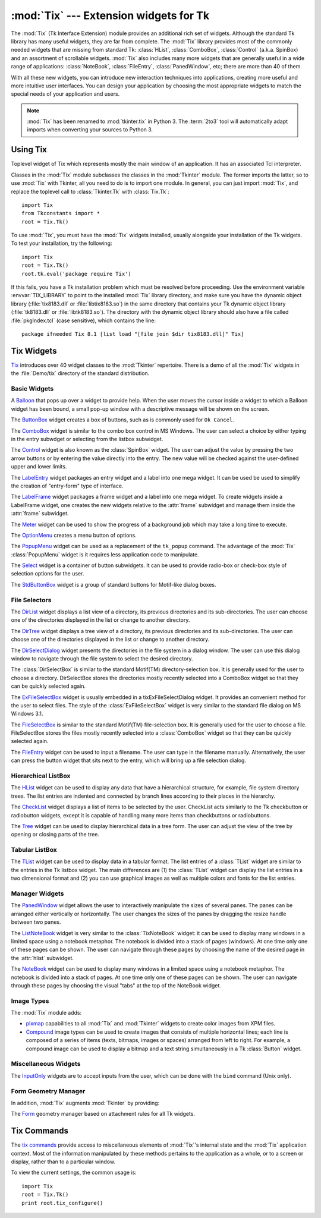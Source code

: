 :mod:`Tix` --- Extension widgets for Tk
=======================================

.. module:: Tix
   :synopsis: Tk Extension Widgets for Tkinter
.. sectionauthor:: Mike Clarkson <mikeclarkson@users.sourceforge.net>


.. index:: single: Tix

The :mod:`Tix` (Tk Interface Extension) module provides an additional rich set
of widgets. Although the standard Tk library has many useful widgets, they are
far from complete. The :mod:`Tix` library provides most of the commonly needed
widgets that are missing from standard Tk: :class:`HList`, :class:`ComboBox`,
:class:`Control` (a.k.a. SpinBox) and an assortment of scrollable widgets.
:mod:`Tix` also includes many more widgets that are generally useful in a wide
range of applications: :class:`NoteBook`, :class:`FileEntry`,
:class:`PanedWindow`, etc; there are more than 40 of them.

With all these new widgets, you can introduce new interaction techniques into
applications, creating more useful and more intuitive user interfaces. You can
design your application by choosing the most appropriate widgets to match the
special needs of your application and users.

.. note::

   :mod:`Tix` has been renamed to :mod:`tkinter.tix` in Python 3.  The
   :term:`2to3` tool will automatically adapt imports when converting your
   sources to Python 3.

.. seealso::

   `Tix Homepage <http://tix.sourceforge.net/>`_
      The home page for :mod:`Tix`.  This includes links to additional documentation
      and downloads.

   `Tix Man Pages <http://tix.sourceforge.net/dist/current/man/>`_
      On-line version of the man pages and reference material.

   `Tix Programming Guide <http://tix.sourceforge.net/dist/current/docs/tix-book/tix.book.html>`_
      On-line version of the programmer's reference material.

   `Tix Development Applications <http://tix.sourceforge.net/Tixapps/src/Tide.html>`_
      Tix applications for development of Tix and Tkinter programs. Tide applications
      work under Tk or Tkinter, and include :program:`TixInspect`, an inspector to
      remotely modify and debug Tix/Tk/Tkinter applications.


Using Tix
---------


.. class:: Tix(screenName[, baseName[, className]])

   Toplevel widget of Tix which represents mostly the main window of an
   application. It has an associated Tcl interpreter.

   Classes in the :mod:`Tix` module subclasses the classes in the :mod:`Tkinter`
   module. The former imports the latter, so to use :mod:`Tix` with Tkinter, all
   you need to do is to import one module. In general, you can just import
   :mod:`Tix`, and replace the toplevel call to :class:`Tkinter.Tk` with
   :class:`Tix.Tk`::

      import Tix
      from Tkconstants import *
      root = Tix.Tk()

To use :mod:`Tix`, you must have the :mod:`Tix` widgets installed, usually
alongside your installation of the Tk widgets. To test your installation, try
the following::

   import Tix
   root = Tix.Tk()
   root.tk.eval('package require Tix')

If this fails, you have a Tk installation problem which must be resolved before
proceeding. Use the environment variable :envvar:`TIX_LIBRARY` to point to the
installed :mod:`Tix` library directory, and make sure you have the dynamic
object library (:file:`tix8183.dll` or :file:`libtix8183.so`) in  the same
directory that contains your Tk dynamic object library (:file:`tk8183.dll` or
:file:`libtk8183.so`). The directory with the dynamic object library should also
have a file called :file:`pkgIndex.tcl` (case sensitive), which contains the
line::

   package ifneeded Tix 8.1 [list load "[file join $dir tix8183.dll]" Tix]


Tix Widgets
-----------

`Tix <http://tix.sourceforge.net/dist/current/man/html/TixCmd/TixIntro.htm>`_
introduces over 40 widget classes to the :mod:`Tkinter`  repertoire.  There is a
demo of all the :mod:`Tix` widgets in the :file:`Demo/tix` directory of the
standard distribution.

.. The Python sample code is still being added to Python, hence commented out


Basic Widgets
^^^^^^^^^^^^^


.. class:: Balloon()

   A `Balloon
   <http://tix.sourceforge.net/dist/current/man/html/TixCmd/tixBalloon.htm>`_ that
   pops up over a widget to provide help.  When the user moves the cursor inside a
   widget to which a Balloon widget has been bound, a small pop-up window with a
   descriptive message will be shown on the screen.

.. Python Demo of:
.. \ulink{Balloon}{http://tix.sourceforge.net/dist/current/demos/samples/Balloon.tcl}


.. class:: ButtonBox()

   The `ButtonBox
   <http://tix.sourceforge.net/dist/current/man/html/TixCmd/tixButtonBox.htm>`_
   widget creates a box of buttons, such as is commonly used for ``Ok Cancel``.

.. Python Demo of:
.. \ulink{ButtonBox}{http://tix.sourceforge.net/dist/current/demos/samples/BtnBox.tcl}


.. class:: ComboBox()

   The `ComboBox
   <http://tix.sourceforge.net/dist/current/man/html/TixCmd/tixComboBox.htm>`_
   widget is similar to the combo box control in MS Windows. The user can select a
   choice by either typing in the entry subwdget or selecting from the listbox
   subwidget.

.. Python Demo of:
.. \ulink{ComboBox}{http://tix.sourceforge.net/dist/current/demos/samples/ComboBox.tcl}


.. class:: Control()

   The `Control
   <http://tix.sourceforge.net/dist/current/man/html/TixCmd/tixControl.htm>`_
   widget is also known as the :class:`SpinBox` widget. The user can adjust the
   value by pressing the two arrow buttons or by entering the value directly into
   the entry. The new value will be checked against the user-defined upper and
   lower limits.

.. Python Demo of:
.. \ulink{Control}{http://tix.sourceforge.net/dist/current/demos/samples/Control.tcl}


.. class:: LabelEntry()

   The `LabelEntry
   <http://tix.sourceforge.net/dist/current/man/html/TixCmd/tixLabelEntry.htm>`_
   widget packages an entry widget and a label into one mega widget. It can be used
   be used to simplify the creation of "entry-form" type of interface.

.. Python Demo of:
.. \ulink{LabelEntry}{http://tix.sourceforge.net/dist/current/demos/samples/LabEntry.tcl}


.. class:: LabelFrame()

   The `LabelFrame
   <http://tix.sourceforge.net/dist/current/man/html/TixCmd/tixLabelFrame.htm>`_
   widget packages a frame widget and a label into one mega widget.  To create
   widgets inside a LabelFrame widget, one creates the new widgets relative to the
   :attr:`frame` subwidget and manage them inside the :attr:`frame` subwidget.

.. Python Demo of:
.. \ulink{LabelFrame}{http://tix.sourceforge.net/dist/current/demos/samples/LabFrame.tcl}


.. class:: Meter()

   The `Meter
   <http://tix.sourceforge.net/dist/current/man/html/TixCmd/tixMeter.htm>`_ widget
   can be used to show the progress of a background job which may take a long time
   to execute.

.. Python Demo of:
.. \ulink{Meter}{http://tix.sourceforge.net/dist/current/demos/samples/Meter.tcl}


.. class:: OptionMenu()

   The `OptionMenu
   <http://tix.sourceforge.net/dist/current/man/html/TixCmd/tixOptionMenu.htm>`_
   creates a menu button of options.

.. Python Demo of:
.. \ulink{OptionMenu}{http://tix.sourceforge.net/dist/current/demos/samples/OptMenu.tcl}


.. class:: PopupMenu()

   The `PopupMenu
   <http://tix.sourceforge.net/dist/current/man/html/TixCmd/tixPopupMenu.htm>`_
   widget can be used as a replacement of the ``tk_popup`` command. The advantage
   of the :mod:`Tix` :class:`PopupMenu` widget is it requires less application code
   to manipulate.

.. Python Demo of:
.. \ulink{PopupMenu}{http://tix.sourceforge.net/dist/current/demos/samples/PopMenu.tcl}


.. class:: Select()

   The `Select
   <http://tix.sourceforge.net/dist/current/man/html/TixCmd/tixSelect.htm>`_ widget
   is a container of button subwidgets. It can be used to provide radio-box or
   check-box style of selection options for the user.

.. Python Demo of:
.. \ulink{Select}{http://tix.sourceforge.net/dist/current/demos/samples/Select.tcl}


.. class:: StdButtonBox()

   The `StdButtonBox
   <http://tix.sourceforge.net/dist/current/man/html/TixCmd/tixStdButtonBox.htm>`_
   widget is a group of standard buttons for Motif-like dialog boxes.

.. Python Demo of:
.. \ulink{StdButtonBox}{http://tix.sourceforge.net/dist/current/demos/samples/StdBBox.tcl}


File Selectors
^^^^^^^^^^^^^^


.. class:: DirList()

   The `DirList
   <http://tix.sourceforge.net/dist/current/man/html/TixCmd/tixDirList.htm>`_
   widget displays a list view of a directory, its previous directories and its
   sub-directories. The user can choose one of the directories displayed in the
   list or change to another directory.

.. Python Demo of:
.. \ulink{DirList}{http://tix.sourceforge.net/dist/current/demos/samples/DirList.tcl}


.. class:: DirTree()

   The `DirTree
   <http://tix.sourceforge.net/dist/current/man/html/TixCmd/tixDirTree.htm>`_
   widget displays a tree view of a directory, its previous directories and its
   sub-directories. The user can choose one of the directories displayed in the
   list or change to another directory.

.. Python Demo of:
.. \ulink{DirTree}{http://tix.sourceforge.net/dist/current/demos/samples/DirTree.tcl}


.. class:: DirSelectDialog()

   The `DirSelectDialog
   <http://tix.sourceforge.net/dist/current/man/html/TixCmd/tixDirSelectDialog.htm>`_
   widget presents the directories in the file system in a dialog window.  The user
   can use this dialog window to navigate through the file system to select the
   desired directory.

.. Python Demo of:
.. \ulink{DirSelectDialog}{http://tix.sourceforge.net/dist/current/demos/samples/DirDlg.tcl}


.. class:: DirSelectBox()

   The :class:`DirSelectBox` is similar to the standard Motif(TM)
   directory-selection box. It is generally used for the user to choose a
   directory.  DirSelectBox stores the directories mostly recently selected into
   a ComboBox widget so that they can be quickly selected again.


.. class:: ExFileSelectBox()

   The `ExFileSelectBox
   <http://tix.sourceforge.net/dist/current/man/html/TixCmd/tixExFileSelectBox.htm>`_
   widget is usually embedded in a tixExFileSelectDialog widget. It provides an
   convenient method for the user to select files. The style of the
   :class:`ExFileSelectBox` widget is very similar to the standard file dialog on
   MS Windows 3.1.

.. Python Demo of:
.. \ulink{ExFileSelectDialog}{http://tix.sourceforge.net/dist/current/demos/samples/EFileDlg.tcl}


.. class:: FileSelectBox()

   The `FileSelectBox
   <http://tix.sourceforge.net/dist/current/man/html/TixCmd/tixFileSelectBox.htm>`_
   is similar to the standard Motif(TM) file-selection box. It is generally used
   for the user to choose a file. FileSelectBox stores the files mostly recently
   selected into a :class:`ComboBox` widget so that they can be quickly selected
   again.

.. Python Demo of:
.. \ulink{FileSelectDialog}{http://tix.sourceforge.net/dist/current/demos/samples/FileDlg.tcl}


.. class:: FileEntry()

   The `FileEntry
   <http://tix.sourceforge.net/dist/current/man/html/TixCmd/tixFileEntry.htm>`_
   widget can be used to input a filename. The user can type in the filename
   manually. Alternatively, the user can press the button widget that sits next to
   the entry, which will bring up a file selection dialog.

.. Python Demo of:
.. \ulink{FileEntry}{http://tix.sourceforge.net/dist/current/demos/samples/FileEnt.tcl}


Hierarchical ListBox
^^^^^^^^^^^^^^^^^^^^


.. class:: HList()

   The `HList
   <http://tix.sourceforge.net/dist/current/man/html/TixCmd/tixHList.htm>`_ widget
   can be used to display any data that have a hierarchical structure, for example,
   file system directory trees. The list entries are indented and connected by
   branch lines according to their places in the hierarchy.

.. Python Demo of:
.. \ulink{HList}{http://tix.sourceforge.net/dist/current/demos/samples/HList1.tcl}


.. class:: CheckList()

   The `CheckList
   <http://tix.sourceforge.net/dist/current/man/html/TixCmd/tixCheckList.htm>`_
   widget displays a list of items to be selected by the user. CheckList acts
   similarly to the Tk checkbutton or radiobutton widgets, except it is capable of
   handling many more items than checkbuttons or radiobuttons.

.. Python Demo of:
.. \ulink{ CheckList}{http://tix.sourceforge.net/dist/current/demos/samples/ChkList.tcl}
.. Python Demo of:
.. \ulink{ScrolledHList (1)}{http://tix.sourceforge.net/dist/current/demos/samples/SHList.tcl}
.. Python Demo of:
.. \ulink{ScrolledHList (2)}{http://tix.sourceforge.net/dist/current/demos/samples/SHList2.tcl}


.. class:: Tree()

   The `Tree
   <http://tix.sourceforge.net/dist/current/man/html/TixCmd/tixTree.htm>`_ widget
   can be used to display hierarchical data in a tree form. The user can adjust the
   view of the tree by opening or closing parts of the tree.

.. Python Demo of:
.. \ulink{Tree}{http://tix.sourceforge.net/dist/current/demos/samples/Tree.tcl}
.. Python Demo of:
.. \ulink{Tree (Dynamic)}{http://tix.sourceforge.net/dist/current/demos/samples/DynTree.tcl}


Tabular ListBox
^^^^^^^^^^^^^^^


.. class:: TList()

   The `TList
   <http://tix.sourceforge.net/dist/current/man/html/TixCmd/tixTList.htm>`_ widget
   can be used to display data in a tabular format. The list entries of a
   :class:`TList` widget are similar to the entries in the Tk listbox widget.  The
   main differences are (1) the :class:`TList` widget can display the list entries
   in a two dimensional format and (2) you can use graphical images as well as
   multiple colors and fonts for the list entries.

.. Python Demo of:
.. \ulink{ScrolledTList (1)}{http://tix.sourceforge.net/dist/current/demos/samples/STList1.tcl}
.. Python Demo of:
.. \ulink{ScrolledTList (2)}{http://tix.sourceforge.net/dist/current/demos/samples/STList2.tcl}
.. Grid has yet to be added to Python
.. \subsubsection{Grid Widget}
.. Python Demo of:
.. \ulink{Simple Grid}{http://tix.sourceforge.net/dist/current/demos/samples/SGrid0.tcl}
.. Python Demo of:
.. \ulink{ScrolledGrid}{http://tix.sourceforge.net/dist/current/demos/samples/SGrid1.tcl}
.. Python Demo of:
.. \ulink{Editable Grid}{http://tix.sourceforge.net/dist/current/demos/samples/EditGrid.tcl}


Manager Widgets
^^^^^^^^^^^^^^^


.. class:: PanedWindow()

   The `PanedWindow
   <http://tix.sourceforge.net/dist/current/man/html/TixCmd/tixPanedWindow.htm>`_
   widget allows the user to interactively manipulate the sizes of several panes.
   The panes can be arranged either vertically or horizontally.  The user changes
   the sizes of the panes by dragging the resize handle between two panes.

.. Python Demo of:
.. \ulink{PanedWindow}{http://tix.sourceforge.net/dist/current/demos/samples/PanedWin.tcl}


.. class:: ListNoteBook()

   The `ListNoteBook
   <http://tix.sourceforge.net/dist/current/man/html/TixCmd/tixListNoteBook.htm>`_
   widget is very similar to the :class:`TixNoteBook` widget: it can be used to
   display many windows in a limited space using a notebook metaphor. The notebook
   is divided into a stack of pages (windows). At one time only one of these pages
   can be shown. The user can navigate through these pages by choosing the name of
   the desired page in the :attr:`hlist` subwidget.

.. Python Demo of:
.. \ulink{ListNoteBook}{http://tix.sourceforge.net/dist/current/demos/samples/ListNBK.tcl}


.. class:: NoteBook()

   The `NoteBook
   <http://tix.sourceforge.net/dist/current/man/html/TixCmd/tixNoteBook.htm>`_
   widget can be used to display many windows in a limited space using a notebook
   metaphor. The notebook is divided into a stack of pages. At one time only one of
   these pages can be shown. The user can navigate through these pages by choosing
   the visual "tabs" at the top of the NoteBook widget.

.. Python Demo of:
.. \ulink{NoteBook}{http://tix.sourceforge.net/dist/current/demos/samples/NoteBook.tcl}

.. \subsubsection{Scrolled Widgets}
.. Python Demo of:
.. \ulink{ScrolledListBox}{http://tix.sourceforge.net/dist/current/demos/samples/SListBox.tcl}
.. Python Demo of:
.. \ulink{ScrolledText}{http://tix.sourceforge.net/dist/current/demos/samples/SText.tcl}
.. Python Demo of:
.. \ulink{ScrolledWindow}{http://tix.sourceforge.net/dist/current/demos/samples/SWindow.tcl}
.. Python Demo of:
.. \ulink{Canvas Object View}{http://tix.sourceforge.net/dist/current/demos/samples/CObjView.tcl}


Image Types
^^^^^^^^^^^

The :mod:`Tix` module adds:

* `pixmap <http://tix.sourceforge.net/dist/current/man/html/TixCmd/pixmap.htm>`_
  capabilities to all :mod:`Tix` and :mod:`Tkinter` widgets to create color images
  from XPM files.

  .. Python Demo of:
  .. \ulink{XPM Image In Button}{http://tix.sourceforge.net/dist/current/demos/samples/Xpm.tcl}
  .. Python Demo of:
  .. \ulink{XPM Image In Menu}{http://tix.sourceforge.net/dist/current/demos/samples/Xpm1.tcl}

* `Compound
  <http://tix.sourceforge.net/dist/current/man/html/TixCmd/compound.htm>`_ image
  types can be used to create images that consists of multiple horizontal lines;
  each line is composed of a series of items (texts, bitmaps, images or spaces)
  arranged from left to right. For example, a compound image can be used to
  display a bitmap and a text string simultaneously in a Tk :class:`Button`
  widget.

  .. Python Demo of:
  .. \ulink{Compound Image In Buttons}{http://tix.sourceforge.net/dist/current/demos/samples/CmpImg.tcl}
  .. Python Demo of:
  .. \ulink{Compound Image In NoteBook}{http://tix.sourceforge.net/dist/current/demos/samples/CmpImg2.tcl}
  .. Python Demo of:
  .. \ulink{Compound Image Notebook Color Tabs}{http://tix.sourceforge.net/dist/current/demos/samples/CmpImg4.tcl}
  .. Python Demo of:
  .. \ulink{Compound Image Icons}{http://tix.sourceforge.net/dist/current/demos/samples/CmpImg3.tcl}


Miscellaneous Widgets
^^^^^^^^^^^^^^^^^^^^^


.. class:: InputOnly()

   The `InputOnly
   <http://tix.sourceforge.net/dist/current/man/html/TixCmd/tixInputOnly.htm>`_
   widgets are to accept inputs from the user, which can be done with the ``bind``
   command (Unix only).


Form Geometry Manager
^^^^^^^^^^^^^^^^^^^^^

In addition, :mod:`Tix` augments :mod:`Tkinter` by providing:


.. class:: Form()

   The `Form
   <http://tix.sourceforge.net/dist/current/man/html/TixCmd/tixForm.htm>`_ geometry
   manager based on attachment rules for all Tk widgets.



Tix Commands
------------


.. class:: tixCommand()

   The `tix commands
   <http://tix.sourceforge.net/dist/current/man/html/TixCmd/tix.htm>`_ provide
   access to miscellaneous elements of :mod:`Tix`'s internal state and the
   :mod:`Tix` application context.  Most of the information manipulated by these
   methods pertains to the application as a whole, or to a screen or display,
   rather than to a particular window.

   To view the current settings, the common usage is::

      import Tix
      root = Tix.Tk()
      print root.tix_configure()


.. method:: tixCommand.tix_configure(cnf=None **kw)

   Query or modify the configuration options of the Tix application context. If no
   option is specified, returns a dictionary all of the available options.  If
   option is specified with no value, then the method returns a list describing the
   one named option (this list will be identical to the corresponding sublist of
   the value returned if no option is specified).  If one or more option-value
   pairs are specified, then the method modifies the given option(s) to have the
   given value(s); in this case the method returns an empty string. Option may be
   any of the configuration options.


.. method:: tixCommand.tix_cget(option)

   Returns the current value of the configuration option given by *option*. Option
   may be any of the configuration options.


.. method:: tixCommand.tix_getbitmap(name)

   Locates a bitmap file of the name ``name.xpm`` or ``name`` in one of the bitmap
   directories (see the :meth:`tix_addbitmapdir` method).  By using
   :meth:`tix_getbitmap`, you can avoid hard coding the pathnames of the bitmap
   files in your application. When successful, it returns the complete pathname of
   the bitmap file, prefixed with the character ``@``.  The returned value can be
   used to configure the ``bitmap`` option of the Tk and Tix widgets.


.. method:: tixCommand.tix_addbitmapdir(directory)

   Tix maintains a list of directories under which the :meth:`tix_getimage` and
   :meth:`tix_getbitmap` methods will search for image files.  The standard bitmap
   directory is :file:`$TIX_LIBRARY/bitmaps`. The :meth:`tix_addbitmapdir` method
   adds *directory* into this list. By using this method, the image files of an
   applications can also be located using the :meth:`tix_getimage` or
   :meth:`tix_getbitmap` method.


.. method:: tixCommand.tix_filedialog([dlgclass])

   Returns the file selection dialog that may be shared among different calls from
   this application.  This method will create a file selection dialog widget when
   it is called the first time. This dialog will be returned by all subsequent
   calls to :meth:`tix_filedialog`.  An optional dlgclass parameter can be passed
   as a string to specified what type of file selection dialog widget is desired.
   Possible options are ``tix``, ``FileSelectDialog`` or ``tixExFileSelectDialog``.


.. method:: tixCommand.tix_getimage(self, name)

   Locates an image file of the name :file:`name.xpm`, :file:`name.xbm` or
   :file:`name.ppm` in one of the bitmap directories (see the
   :meth:`tix_addbitmapdir` method above). If more than one file with the same name
   (but different extensions) exist, then the image type is chosen according to the
   depth of the X display: xbm images are chosen on monochrome displays and color
   images are chosen on color displays. By using :meth:`tix_getimage`, you can
   avoid hard coding the pathnames of the image files in your application. When
   successful, this method returns the name of the newly created image, which can
   be used to configure the ``image`` option of the Tk and Tix widgets.


.. method:: tixCommand.tix_option_get(name)

   Gets the options maintained by the Tix scheme mechanism.


.. method:: tixCommand.tix_resetoptions(newScheme, newFontSet[, newScmPrio])

   Resets the scheme and fontset of the Tix application to *newScheme* and
   *newFontSet*, respectively.  This affects only those widgets created after this
   call.  Therefore, it is best to call the resetoptions method before the creation
   of any widgets in a Tix application.

   The optional parameter *newScmPrio* can be given to reset the priority level of
   the Tk options set by the Tix schemes.

   Because of the way Tk handles the X option database, after Tix has been has
   imported and inited, it is not possible to reset the color schemes and font sets
   using the :meth:`tix_config` method. Instead, the :meth:`tix_resetoptions`
   method must be used.
